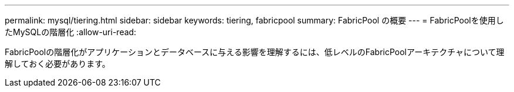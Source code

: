 ---
permalink: mysql/tiering.html 
sidebar: sidebar 
keywords: tiering, fabricpool 
summary: FabricPool の概要 
---
= FabricPoolを使用したMySQLの階層化
:allow-uri-read: 


[role="lead"]
FabricPoolの階層化がアプリケーションとデータベースに与える影響を理解するには、低レベルのFabricPoolアーキテクチャについて理解しておく必要があります。
